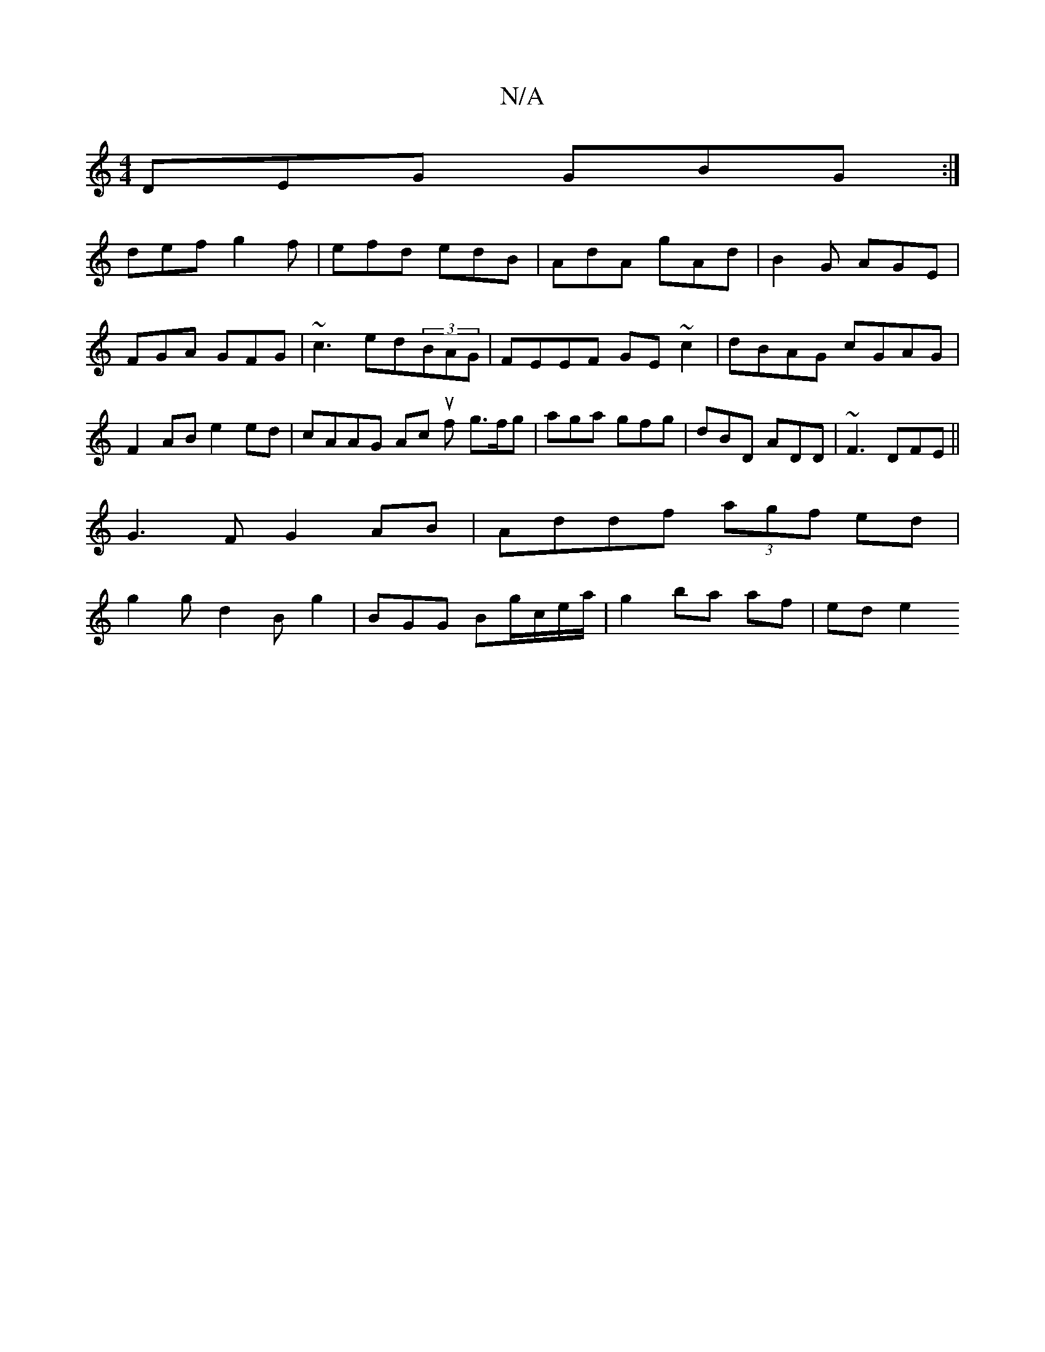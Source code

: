 X:1
T:N/A
M:4/4
R:N/A
K:Cmajor
1 DEG GBG:|
def g2f|efd edB|AdA gAd|B2G AGE|FGA GFG|~c3 ed(3BAG|FEEF GE~c2|dBAG cGAG|F2AB e2ed|cAAG Ac uf- g>fg|aga gfg|dBD ADD|~F3 DFE ||
G3F G2AB|Addf (3agf ed|
g2gd2Bg2|BGG Bg/c/e/a/|g2 ba af|ed e2